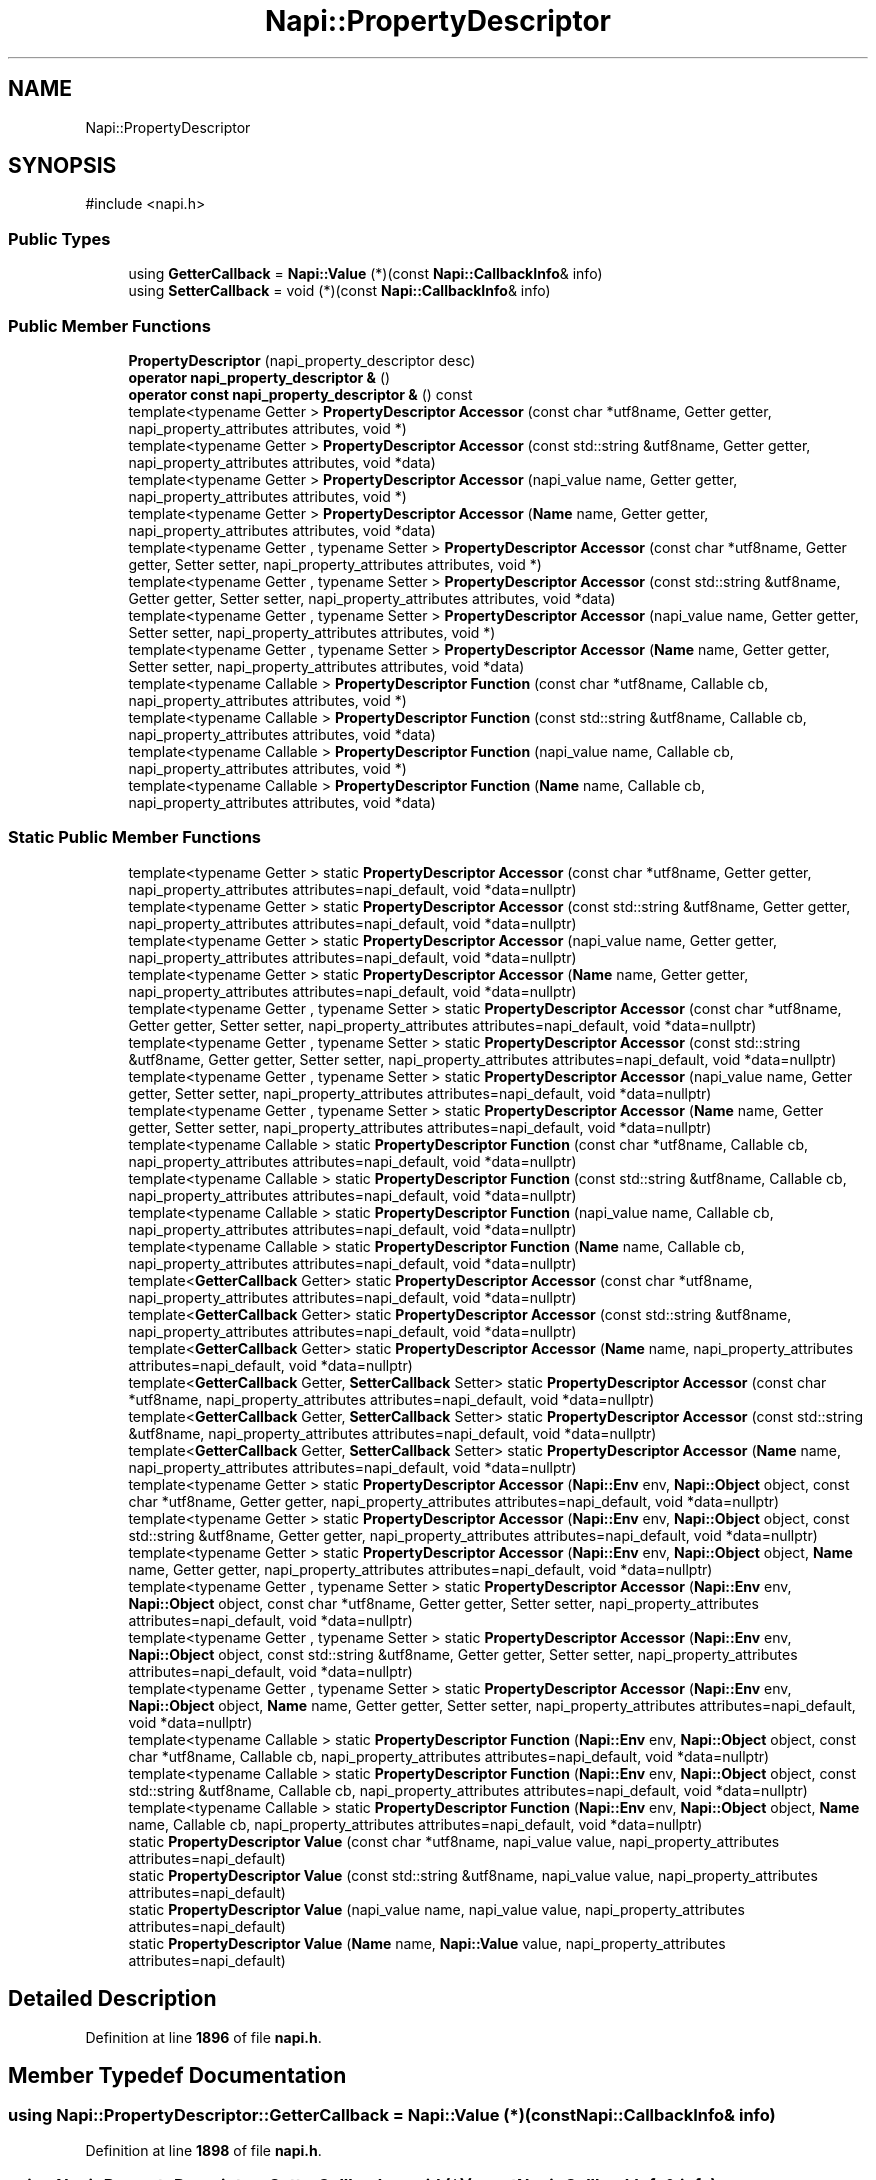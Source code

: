 .TH "Napi::PropertyDescriptor" 3 "My Project" \" -*- nroff -*-
.ad l
.nh
.SH NAME
Napi::PropertyDescriptor
.SH SYNOPSIS
.br
.PP
.PP
\fR#include <napi\&.h>\fP
.SS "Public Types"

.in +1c
.ti -1c
.RI "using \fBGetterCallback\fP = \fBNapi::Value\fP (*)(const \fBNapi::CallbackInfo\fP& info)"
.br
.ti -1c
.RI "using \fBSetterCallback\fP = void (*)(const \fBNapi::CallbackInfo\fP& info)"
.br
.in -1c
.SS "Public Member Functions"

.in +1c
.ti -1c
.RI "\fBPropertyDescriptor\fP (napi_property_descriptor desc)"
.br
.ti -1c
.RI "\fBoperator napi_property_descriptor &\fP ()"
.br
.ti -1c
.RI "\fBoperator const napi_property_descriptor &\fP () const"
.br
.ti -1c
.RI "template<typename Getter > \fBPropertyDescriptor\fP \fBAccessor\fP (const char *utf8name, Getter getter, napi_property_attributes attributes, void *)"
.br
.ti -1c
.RI "template<typename Getter > \fBPropertyDescriptor\fP \fBAccessor\fP (const std::string &utf8name, Getter getter, napi_property_attributes attributes, void *data)"
.br
.ti -1c
.RI "template<typename Getter > \fBPropertyDescriptor\fP \fBAccessor\fP (napi_value name, Getter getter, napi_property_attributes attributes, void *)"
.br
.ti -1c
.RI "template<typename Getter > \fBPropertyDescriptor\fP \fBAccessor\fP (\fBName\fP name, Getter getter, napi_property_attributes attributes, void *data)"
.br
.ti -1c
.RI "template<typename Getter , typename Setter > \fBPropertyDescriptor\fP \fBAccessor\fP (const char *utf8name, Getter getter, Setter setter, napi_property_attributes attributes, void *)"
.br
.ti -1c
.RI "template<typename Getter , typename Setter > \fBPropertyDescriptor\fP \fBAccessor\fP (const std::string &utf8name, Getter getter, Setter setter, napi_property_attributes attributes, void *data)"
.br
.ti -1c
.RI "template<typename Getter , typename Setter > \fBPropertyDescriptor\fP \fBAccessor\fP (napi_value name, Getter getter, Setter setter, napi_property_attributes attributes, void *)"
.br
.ti -1c
.RI "template<typename Getter , typename Setter > \fBPropertyDescriptor\fP \fBAccessor\fP (\fBName\fP name, Getter getter, Setter setter, napi_property_attributes attributes, void *data)"
.br
.ti -1c
.RI "template<typename Callable > \fBPropertyDescriptor\fP \fBFunction\fP (const char *utf8name, Callable cb, napi_property_attributes attributes, void *)"
.br
.ti -1c
.RI "template<typename Callable > \fBPropertyDescriptor\fP \fBFunction\fP (const std::string &utf8name, Callable cb, napi_property_attributes attributes, void *data)"
.br
.ti -1c
.RI "template<typename Callable > \fBPropertyDescriptor\fP \fBFunction\fP (napi_value name, Callable cb, napi_property_attributes attributes, void *)"
.br
.ti -1c
.RI "template<typename Callable > \fBPropertyDescriptor\fP \fBFunction\fP (\fBName\fP name, Callable cb, napi_property_attributes attributes, void *data)"
.br
.in -1c
.SS "Static Public Member Functions"

.in +1c
.ti -1c
.RI "template<typename Getter > static \fBPropertyDescriptor\fP \fBAccessor\fP (const char *utf8name, Getter getter, napi_property_attributes attributes=napi_default, void *data=nullptr)"
.br
.ti -1c
.RI "template<typename Getter > static \fBPropertyDescriptor\fP \fBAccessor\fP (const std::string &utf8name, Getter getter, napi_property_attributes attributes=napi_default, void *data=nullptr)"
.br
.ti -1c
.RI "template<typename Getter > static \fBPropertyDescriptor\fP \fBAccessor\fP (napi_value name, Getter getter, napi_property_attributes attributes=napi_default, void *data=nullptr)"
.br
.ti -1c
.RI "template<typename Getter > static \fBPropertyDescriptor\fP \fBAccessor\fP (\fBName\fP name, Getter getter, napi_property_attributes attributes=napi_default, void *data=nullptr)"
.br
.ti -1c
.RI "template<typename Getter , typename Setter > static \fBPropertyDescriptor\fP \fBAccessor\fP (const char *utf8name, Getter getter, Setter setter, napi_property_attributes attributes=napi_default, void *data=nullptr)"
.br
.ti -1c
.RI "template<typename Getter , typename Setter > static \fBPropertyDescriptor\fP \fBAccessor\fP (const std::string &utf8name, Getter getter, Setter setter, napi_property_attributes attributes=napi_default, void *data=nullptr)"
.br
.ti -1c
.RI "template<typename Getter , typename Setter > static \fBPropertyDescriptor\fP \fBAccessor\fP (napi_value name, Getter getter, Setter setter, napi_property_attributes attributes=napi_default, void *data=nullptr)"
.br
.ti -1c
.RI "template<typename Getter , typename Setter > static \fBPropertyDescriptor\fP \fBAccessor\fP (\fBName\fP name, Getter getter, Setter setter, napi_property_attributes attributes=napi_default, void *data=nullptr)"
.br
.ti -1c
.RI "template<typename Callable > static \fBPropertyDescriptor\fP \fBFunction\fP (const char *utf8name, Callable cb, napi_property_attributes attributes=napi_default, void *data=nullptr)"
.br
.ti -1c
.RI "template<typename Callable > static \fBPropertyDescriptor\fP \fBFunction\fP (const std::string &utf8name, Callable cb, napi_property_attributes attributes=napi_default, void *data=nullptr)"
.br
.ti -1c
.RI "template<typename Callable > static \fBPropertyDescriptor\fP \fBFunction\fP (napi_value name, Callable cb, napi_property_attributes attributes=napi_default, void *data=nullptr)"
.br
.ti -1c
.RI "template<typename Callable > static \fBPropertyDescriptor\fP \fBFunction\fP (\fBName\fP name, Callable cb, napi_property_attributes attributes=napi_default, void *data=nullptr)"
.br
.ti -1c
.RI "template<\fBGetterCallback\fP Getter> static \fBPropertyDescriptor\fP \fBAccessor\fP (const char *utf8name, napi_property_attributes attributes=napi_default, void *data=nullptr)"
.br
.ti -1c
.RI "template<\fBGetterCallback\fP Getter> static \fBPropertyDescriptor\fP \fBAccessor\fP (const std::string &utf8name, napi_property_attributes attributes=napi_default, void *data=nullptr)"
.br
.ti -1c
.RI "template<\fBGetterCallback\fP Getter> static \fBPropertyDescriptor\fP \fBAccessor\fP (\fBName\fP name, napi_property_attributes attributes=napi_default, void *data=nullptr)"
.br
.ti -1c
.RI "template<\fBGetterCallback\fP Getter, \fBSetterCallback\fP Setter> static \fBPropertyDescriptor\fP \fBAccessor\fP (const char *utf8name, napi_property_attributes attributes=napi_default, void *data=nullptr)"
.br
.ti -1c
.RI "template<\fBGetterCallback\fP Getter, \fBSetterCallback\fP Setter> static \fBPropertyDescriptor\fP \fBAccessor\fP (const std::string &utf8name, napi_property_attributes attributes=napi_default, void *data=nullptr)"
.br
.ti -1c
.RI "template<\fBGetterCallback\fP Getter, \fBSetterCallback\fP Setter> static \fBPropertyDescriptor\fP \fBAccessor\fP (\fBName\fP name, napi_property_attributes attributes=napi_default, void *data=nullptr)"
.br
.ti -1c
.RI "template<typename Getter > static \fBPropertyDescriptor\fP \fBAccessor\fP (\fBNapi::Env\fP env, \fBNapi::Object\fP object, const char *utf8name, Getter getter, napi_property_attributes attributes=napi_default, void *data=nullptr)"
.br
.ti -1c
.RI "template<typename Getter > static \fBPropertyDescriptor\fP \fBAccessor\fP (\fBNapi::Env\fP env, \fBNapi::Object\fP object, const std::string &utf8name, Getter getter, napi_property_attributes attributes=napi_default, void *data=nullptr)"
.br
.ti -1c
.RI "template<typename Getter > static \fBPropertyDescriptor\fP \fBAccessor\fP (\fBNapi::Env\fP env, \fBNapi::Object\fP object, \fBName\fP name, Getter getter, napi_property_attributes attributes=napi_default, void *data=nullptr)"
.br
.ti -1c
.RI "template<typename Getter , typename Setter > static \fBPropertyDescriptor\fP \fBAccessor\fP (\fBNapi::Env\fP env, \fBNapi::Object\fP object, const char *utf8name, Getter getter, Setter setter, napi_property_attributes attributes=napi_default, void *data=nullptr)"
.br
.ti -1c
.RI "template<typename Getter , typename Setter > static \fBPropertyDescriptor\fP \fBAccessor\fP (\fBNapi::Env\fP env, \fBNapi::Object\fP object, const std::string &utf8name, Getter getter, Setter setter, napi_property_attributes attributes=napi_default, void *data=nullptr)"
.br
.ti -1c
.RI "template<typename Getter , typename Setter > static \fBPropertyDescriptor\fP \fBAccessor\fP (\fBNapi::Env\fP env, \fBNapi::Object\fP object, \fBName\fP name, Getter getter, Setter setter, napi_property_attributes attributes=napi_default, void *data=nullptr)"
.br
.ti -1c
.RI "template<typename Callable > static \fBPropertyDescriptor\fP \fBFunction\fP (\fBNapi::Env\fP env, \fBNapi::Object\fP object, const char *utf8name, Callable cb, napi_property_attributes attributes=napi_default, void *data=nullptr)"
.br
.ti -1c
.RI "template<typename Callable > static \fBPropertyDescriptor\fP \fBFunction\fP (\fBNapi::Env\fP env, \fBNapi::Object\fP object, const std::string &utf8name, Callable cb, napi_property_attributes attributes=napi_default, void *data=nullptr)"
.br
.ti -1c
.RI "template<typename Callable > static \fBPropertyDescriptor\fP \fBFunction\fP (\fBNapi::Env\fP env, \fBNapi::Object\fP object, \fBName\fP name, Callable cb, napi_property_attributes attributes=napi_default, void *data=nullptr)"
.br
.ti -1c
.RI "static \fBPropertyDescriptor\fP \fBValue\fP (const char *utf8name, napi_value value, napi_property_attributes attributes=napi_default)"
.br
.ti -1c
.RI "static \fBPropertyDescriptor\fP \fBValue\fP (const std::string &utf8name, napi_value value, napi_property_attributes attributes=napi_default)"
.br
.ti -1c
.RI "static \fBPropertyDescriptor\fP \fBValue\fP (napi_value name, napi_value value, napi_property_attributes attributes=napi_default)"
.br
.ti -1c
.RI "static \fBPropertyDescriptor\fP \fBValue\fP (\fBName\fP name, \fBNapi::Value\fP value, napi_property_attributes attributes=napi_default)"
.br
.in -1c
.SH "Detailed Description"
.PP 
Definition at line \fB1896\fP of file \fBnapi\&.h\fP\&.
.SH "Member Typedef Documentation"
.PP 
.SS "using \fBNapi::PropertyDescriptor::GetterCallback\fP = \fBNapi::Value\fP (*)(const \fBNapi::CallbackInfo\fP& info)"

.PP
Definition at line \fB1898\fP of file \fBnapi\&.h\fP\&.
.SS "using \fBNapi::PropertyDescriptor::SetterCallback\fP = void (*)(const \fBNapi::CallbackInfo\fP& info)"

.PP
Definition at line \fB1899\fP of file \fBnapi\&.h\fP\&.
.SH "Constructor & Destructor Documentation"
.PP 
.SS "Napi::PropertyDescriptor::PropertyDescriptor (napi_property_descriptor desc)\fR [inline]\fP"

.PP
Definition at line \fB4109\fP of file \fBnapi\-inl\&.h\fP\&.
.SH "Member Function Documentation"
.PP 
.SS "template<typename Getter > \fBPropertyDescriptor\fP Napi::PropertyDescriptor::Accessor (const char * utf8name, Getter getter, napi_property_attributes attributes, void * )\fR [inline]\fP"

.PP
Definition at line \fB9\fP of file \fBnapi\-inl\&.deprecated\&.h\fP\&.
.SS "template<typename Getter > static \fBPropertyDescriptor\fP Napi::PropertyDescriptor::Accessor (const char * utf8name, Getter getter, napi_property_attributes attributes = \fRnapi_default\fP, void * data = \fRnullptr\fP)\fR [static]\fP"

.SS "template<typename Getter , typename Setter > \fBPropertyDescriptor\fP Napi::PropertyDescriptor::Accessor (const char * utf8name, Getter getter, Setter setter, napi_property_attributes attributes, void * )\fR [inline]\fP"

.PP
Definition at line \fB65\fP of file \fBnapi\-inl\&.deprecated\&.h\fP\&.
.SS "template<typename Getter , typename Setter > static \fBPropertyDescriptor\fP Napi::PropertyDescriptor::Accessor (const char * utf8name, Getter getter, Setter setter, napi_property_attributes attributes = \fRnapi_default\fP, void * data = \fRnullptr\fP)\fR [static]\fP"

.SS "template<typename \fBPropertyDescriptor::GetterCallback\fP Getter> \fBPropertyDescriptor\fP Napi::PropertyDescriptor::Accessor (const char * utf8name, napi_property_attributes attributes = \fRnapi_default\fP, void * data = \fRnullptr\fP)\fR [static]\fP"

.PP
Definition at line \fB3822\fP of file \fBnapi\-inl\&.h\fP\&.
.SS "template<typename \fBPropertyDescriptor::GetterCallback\fP Getter, typename \fBPropertyDescriptor::SetterCallback\fP Setter> \fBPropertyDescriptor\fP Napi::PropertyDescriptor::Accessor (const char * utf8name, napi_property_attributes attributes = \fRnapi_default\fP, void * data = \fRnullptr\fP)\fR [static]\fP"

.PP
Definition at line \fB3857\fP of file \fBnapi\-inl\&.h\fP\&.
.SS "template<typename Getter > \fBPropertyDescriptor\fP Napi::PropertyDescriptor::Accessor (const std::string & utf8name, Getter getter, napi_property_attributes attributes, void * data)\fR [inline]\fP"

.PP
Definition at line \fB29\fP of file \fBnapi\-inl\&.deprecated\&.h\fP\&.
.SS "template<typename Getter > static \fBPropertyDescriptor\fP Napi::PropertyDescriptor::Accessor (const std::string & utf8name, Getter getter, napi_property_attributes attributes = \fRnapi_default\fP, void * data = \fRnullptr\fP)\fR [static]\fP"

.SS "template<typename Getter , typename Setter > \fBPropertyDescriptor\fP Napi::PropertyDescriptor::Accessor (const std::string & utf8name, Getter getter, Setter setter, napi_property_attributes attributes, void * data)\fR [inline]\fP"

.PP
Definition at line \fB86\fP of file \fBnapi\-inl\&.deprecated\&.h\fP\&.
.SS "template<typename Getter , typename Setter > static \fBPropertyDescriptor\fP Napi::PropertyDescriptor::Accessor (const std::string & utf8name, Getter getter, Setter setter, napi_property_attributes attributes = \fRnapi_default\fP, void * data = \fRnullptr\fP)\fR [static]\fP"

.SS "template<typename \fBPropertyDescriptor::GetterCallback\fP Getter> \fBPropertyDescriptor\fP Napi::PropertyDescriptor::Accessor (const std::string & utf8name, napi_property_attributes attributes = \fRnapi_default\fP, void * data = \fRnullptr\fP)\fR [static]\fP"

.PP
Definition at line \fB3835\fP of file \fBnapi\-inl\&.h\fP\&.
.SS "template<typename \fBPropertyDescriptor::GetterCallback\fP Getter, typename \fBPropertyDescriptor::SetterCallback\fP Setter> \fBPropertyDescriptor\fP Napi::PropertyDescriptor::Accessor (const std::string & utf8name, napi_property_attributes attributes = \fRnapi_default\fP, void * data = \fRnullptr\fP)\fR [static]\fP"

.PP
Definition at line \fB3872\fP of file \fBnapi\-inl\&.h\fP\&.
.SS "template<typename Getter > \fBPropertyDescriptor\fP Napi::PropertyDescriptor::Accessor (\fBName\fP name, Getter getter, napi_property_attributes attributes, void * data)\fR [inline]\fP"

.PP
Definition at line \fB58\fP of file \fBnapi\-inl\&.deprecated\&.h\fP\&.
.SS "template<typename Getter > static \fBPropertyDescriptor\fP Napi::PropertyDescriptor::Accessor (\fBName\fP name, Getter getter, napi_property_attributes attributes = \fRnapi_default\fP, void * data = \fRnullptr\fP)\fR [static]\fP"

.SS "template<typename Getter , typename Setter > \fBPropertyDescriptor\fP Napi::PropertyDescriptor::Accessor (\fBName\fP name, Getter getter, Setter setter, napi_property_attributes attributes, void * data)\fR [inline]\fP"

.PP
Definition at line \fB117\fP of file \fBnapi\-inl\&.deprecated\&.h\fP\&.
.SS "template<typename Getter , typename Setter > static \fBPropertyDescriptor\fP Napi::PropertyDescriptor::Accessor (\fBName\fP name, Getter getter, Setter setter, napi_property_attributes attributes = \fRnapi_default\fP, void * data = \fRnullptr\fP)\fR [static]\fP"

.SS "template<typename \fBPropertyDescriptor::GetterCallback\fP Getter> \fBPropertyDescriptor\fP Napi::PropertyDescriptor::Accessor (\fBName\fP name, napi_property_attributes attributes = \fRnapi_default\fP, void * data = \fRnullptr\fP)\fR [static]\fP"

.PP
Definition at line \fB3843\fP of file \fBnapi\-inl\&.h\fP\&.
.SS "template<typename \fBPropertyDescriptor::GetterCallback\fP Getter, typename \fBPropertyDescriptor::SetterCallback\fP Setter> \fBPropertyDescriptor\fP Napi::PropertyDescriptor::Accessor (\fBName\fP name, napi_property_attributes attributes = \fRnapi_default\fP, void * data = \fRnullptr\fP)\fR [static]\fP"

.PP
Definition at line \fB3881\fP of file \fBnapi\-inl\&.h\fP\&.
.SS "template<typename Getter > \fBPropertyDescriptor\fP Napi::PropertyDescriptor::Accessor (\fBNapi::Env\fP env, \fBNapi::Object\fP object, const char * utf8name, Getter getter, napi_property_attributes attributes = \fRnapi_default\fP, void * data = \fRnullptr\fP)\fR [inline]\fP, \fR [static]\fP"

.PP
Definition at line \fB3895\fP of file \fBnapi\-inl\&.h\fP\&.
.SS "template<typename Getter , typename Setter > \fBPropertyDescriptor\fP Napi::PropertyDescriptor::Accessor (\fBNapi::Env\fP env, \fBNapi::Object\fP object, const char * utf8name, Getter getter, Setter setter, napi_property_attributes attributes = \fRnapi_default\fP, void * data = \fRnullptr\fP)\fR [inline]\fP, \fR [static]\fP"

.PP
Definition at line \fB3960\fP of file \fBnapi\-inl\&.h\fP\&.
.SS "template<typename Getter > \fBPropertyDescriptor\fP Napi::PropertyDescriptor::Accessor (\fBNapi::Env\fP env, \fBNapi::Object\fP object, const std::string & utf8name, Getter getter, napi_property_attributes attributes = \fRnapi_default\fP, void * data = \fRnullptr\fP)\fR [inline]\fP, \fR [static]\fP"

.PP
Definition at line \fB3922\fP of file \fBnapi\-inl\&.h\fP\&.
.SS "template<typename Getter , typename Setter > \fBPropertyDescriptor\fP Napi::PropertyDescriptor::Accessor (\fBNapi::Env\fP env, \fBNapi::Object\fP object, const std::string & utf8name, Getter getter, Setter setter, napi_property_attributes attributes = \fRnapi_default\fP, void * data = \fRnullptr\fP)\fR [inline]\fP, \fR [static]\fP"

.PP
Definition at line \fB3988\fP of file \fBnapi\-inl\&.h\fP\&.
.SS "template<typename Getter > \fBPropertyDescriptor\fP Napi::PropertyDescriptor::Accessor (\fBNapi::Env\fP env, \fBNapi::Object\fP object, \fBName\fP name, Getter getter, napi_property_attributes attributes = \fRnapi_default\fP, void * data = \fRnullptr\fP)\fR [inline]\fP, \fR [static]\fP"

.PP
Definition at line \fB3933\fP of file \fBnapi\-inl\&.h\fP\&.
.SS "template<typename Getter , typename Setter > \fBPropertyDescriptor\fP Napi::PropertyDescriptor::Accessor (\fBNapi::Env\fP env, \fBNapi::Object\fP object, \fBName\fP name, Getter getter, Setter setter, napi_property_attributes attributes = \fRnapi_default\fP, void * data = \fRnullptr\fP)\fR [inline]\fP, \fR [static]\fP"

.PP
Definition at line \fB4001\fP of file \fBnapi\-inl\&.h\fP\&.
.SS "template<typename Getter > \fBPropertyDescriptor\fP Napi::PropertyDescriptor::Accessor (napi_value name, Getter getter, napi_property_attributes attributes, void * )\fR [inline]\fP"

.PP
Definition at line \fB38\fP of file \fBnapi\-inl\&.deprecated\&.h\fP\&.
.SS "template<typename Getter > static \fBPropertyDescriptor\fP Napi::PropertyDescriptor::Accessor (napi_value name, Getter getter, napi_property_attributes attributes = \fRnapi_default\fP, void * data = \fRnullptr\fP)\fR [static]\fP"

.SS "template<typename Getter , typename Setter > \fBPropertyDescriptor\fP Napi::PropertyDescriptor::Accessor (napi_value name, Getter getter, Setter setter, napi_property_attributes attributes, void * )\fR [inline]\fP"

.PP
Definition at line \fB96\fP of file \fBnapi\-inl\&.deprecated\&.h\fP\&.
.SS "template<typename Getter , typename Setter > static \fBPropertyDescriptor\fP Napi::PropertyDescriptor::Accessor (napi_value name, Getter getter, Setter setter, napi_property_attributes attributes = \fRnapi_default\fP, void * data = \fRnullptr\fP)\fR [static]\fP"

.SS "template<typename Callable > \fBPropertyDescriptor\fP Napi::PropertyDescriptor::Function (const char * utf8name, Callable cb, napi_property_attributes attributes, void * )\fR [inline]\fP"

.PP
Definition at line \fB129\fP of file \fBnapi\-inl\&.deprecated\&.h\fP\&.
.SS "template<typename Callable > static \fBPropertyDescriptor\fP Napi::PropertyDescriptor::Function (const char * utf8name, Callable cb, napi_property_attributes attributes = \fRnapi_default\fP, void * data = \fRnullptr\fP)\fR [static]\fP"

.SS "template<typename Callable > \fBPropertyDescriptor\fP Napi::PropertyDescriptor::Function (const std::string & utf8name, Callable cb, napi_property_attributes attributes, void * data)\fR [inline]\fP"

.PP
Definition at line \fB150\fP of file \fBnapi\-inl\&.deprecated\&.h\fP\&.
.SS "template<typename Callable > static \fBPropertyDescriptor\fP Napi::PropertyDescriptor::Function (const std::string & utf8name, Callable cb, napi_property_attributes attributes = \fRnapi_default\fP, void * data = \fRnullptr\fP)\fR [static]\fP"

.SS "template<typename Callable > \fBPropertyDescriptor\fP Napi::PropertyDescriptor::Function (\fBName\fP name, Callable cb, napi_property_attributes attributes, void * data)\fR [inline]\fP"

.PP
Definition at line \fB180\fP of file \fBnapi\-inl\&.deprecated\&.h\fP\&.
.SS "template<typename Callable > static \fBPropertyDescriptor\fP Napi::PropertyDescriptor::Function (\fBName\fP name, Callable cb, napi_property_attributes attributes = \fRnapi_default\fP, void * data = \fRnullptr\fP)\fR [static]\fP"

.SS "template<typename Callable > \fBPropertyDescriptor\fP Napi::PropertyDescriptor::Function (\fBNapi::Env\fP env, \fBNapi::Object\fP object, const char * utf8name, Callable cb, napi_property_attributes attributes = \fRnapi_default\fP, void * data = \fRnullptr\fP)\fR [inline]\fP, \fR [static]\fP"

.PP
Definition at line \fB4029\fP of file \fBnapi\-inl\&.h\fP\&.
.SS "template<typename Callable > \fBPropertyDescriptor\fP Napi::PropertyDescriptor::Function (\fBNapi::Env\fP env, \fBNapi::Object\fP object, const std::string & utf8name, Callable cb, napi_property_attributes attributes = \fRnapi_default\fP, void * data = \fRnullptr\fP)\fR [inline]\fP, \fR [static]\fP"

.PP
Definition at line \fB4047\fP of file \fBnapi\-inl\&.h\fP\&.
.SS "template<typename Callable > \fBPropertyDescriptor\fP Napi::PropertyDescriptor::Function (\fBNapi::Env\fP env, \fBNapi::Object\fP object, \fBName\fP name, Callable cb, napi_property_attributes attributes = \fRnapi_default\fP, void * data = \fRnullptr\fP)\fR [inline]\fP, \fR [static]\fP"

.PP
Definition at line \fB4058\fP of file \fBnapi\-inl\&.h\fP\&.
.SS "template<typename Callable > \fBPropertyDescriptor\fP Napi::PropertyDescriptor::Function (napi_value name, Callable cb, napi_property_attributes attributes, void * )\fR [inline]\fP"

.PP
Definition at line \fB159\fP of file \fBnapi\-inl\&.deprecated\&.h\fP\&.
.SS "template<typename Callable > static \fBPropertyDescriptor\fP Napi::PropertyDescriptor::Function (napi_value name, Callable cb, napi_property_attributes attributes = \fRnapi_default\fP, void * data = \fRnullptr\fP)\fR [static]\fP"

.SS "Napi::PropertyDescriptor::operator const napi_property_descriptor & () const\fR [inline]\fP"

.PP
Definition at line \fB4116\fP of file \fBnapi\-inl\&.h\fP\&.
.SS "Napi::PropertyDescriptor::operator napi_property_descriptor & ()\fR [inline]\fP"

.PP
Definition at line \fB4112\fP of file \fBnapi\-inl\&.h\fP\&.
.SS "\fBPropertyDescriptor\fP Napi::PropertyDescriptor::Value (const char * utf8name, napi_value value, napi_property_attributes attributes = \fRnapi_default\fP)\fR [inline]\fP, \fR [static]\fP"

.PP
Definition at line \fB4075\fP of file \fBnapi\-inl\&.h\fP\&.
.SS "\fBPropertyDescriptor\fP Napi::PropertyDescriptor::Value (const std::string & utf8name, napi_value value, napi_property_attributes attributes = \fRnapi_default\fP)\fR [inline]\fP, \fR [static]\fP"

.PP
Definition at line \fB4089\fP of file \fBnapi\-inl\&.h\fP\&.
.SS "\fBPropertyDescriptor\fP Napi::PropertyDescriptor::Value (\fBName\fP name, \fBNapi::Value\fP value, napi_property_attributes attributes = \fRnapi_default\fP)\fR [inline]\fP, \fR [static]\fP"

.PP
Definition at line \fB4102\fP of file \fBnapi\-inl\&.h\fP\&.
.SS "\fBPropertyDescriptor\fP Napi::PropertyDescriptor::Value (napi_value name, napi_value value, napi_property_attributes attributes = \fRnapi_default\fP)\fR [inline]\fP, \fR [static]\fP"

.PP
Definition at line \fB4096\fP of file \fBnapi\-inl\&.h\fP\&.

.SH "Author"
.PP 
Generated automatically by Doxygen for My Project from the source code\&.
